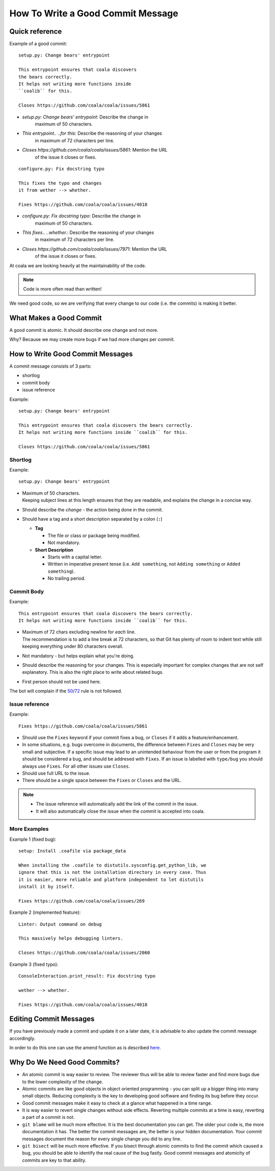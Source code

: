 How To Write a Good Commit Message
==================================

Quick reference
---------------

Example of a good commit:

::

    setup.py: Change bears' entrypoint

    This entrypoint ensures that coala discovers
    the bears correctly.
    It helps not writing more functions inside
    ``coalib`` for this.

    Closes https://github.com/coala/coala/issues/5861

- `setup.py: Change bears' entrypoint`: Describe the change in
   maximum of 50 characters.

- `This entrypoint.. ..for this`: Describe the reasoning of your changes
   in maximum of 72 characters per line.

- `Closes https://github.com/coala/coala/issues/5861`: Mention the URL
   of the issue it closes or fixes.

::

    configure.py: Fix docstring typo

    This fixes the typo and changes
    it from wether --> whether.

    Fixes https://github.com/coala/coala/issues/4018

- `configure.py: Fix docstring typo`: Describe the change in
   maximum of 50 characters.

- `This fixes.. ..whether.`: Describe the reasoning of your changes
   in maximum of 72 characters per line.

- `Closes https://github.com/coala/coala/issues/7971`: Mention the URL
   of the issue it closes or fixes.


At coala we are looking heavily at the maintainability of the code.

.. note::

    Code is more often read than written!

We need good code, so we are verifying that every change to our code (i.e.
the commits) is making it better.

What Makes a Good Commit
------------------------

A good commit is atomic. It should describe one change and not more.

Why? Because we may create more bugs if we had more changes per commit.

How to Write Good Commit Messages
---------------------------------

A commit message consists of 3 parts:

- shortlog
- commit body
- issue reference

Example:

::

    setup.py: Change bears' entrypoint

    This entrypoint ensures that coala discovers the bears correctly.
    It helps not writing more functions inside ``coalib`` for this.

    Closes https://github.com/coala/coala/issues/5861

Shortlog
~~~~~~~~

Example:

::

    setup.py: Change bears' entrypoint

.. _50:

-  | Maximum of 50 characters.
   | Keeping subject lines at this length ensures that they are
     readable, and explains the change in a concise way.
-  Should describe the *change* - the action being done in the commit.
-  Should have a tag and a short description separated by a colon (``:``)

   -  **Tag**

      -  The file or class or package being modified.
      -  Not mandatory.

   -  **Short Description**

      - Starts with a capital letter.
      - Written in imperative present tense (i.e. ``Add something``, not
        ``Adding something`` or ``Added something``).
      - No trailing period.

Commit Body
~~~~~~~~~~~

Example:

::

    This entrypoint ensures that coala discovers the bears correctly.
    It helps not writing more functions inside ``coalib`` for this.

.. _72:

-  | Maximum of 72 chars excluding newline for *each* line.
   | The recommendation is to add a line break at 72 characters,
     so that Git has plenty of room to indent text while still
     keeping everything under 80 characters overall.
-  Not mandatory - but helps explain what you're doing.
-  Should describe the reasoning for your changes. This is especially
   important for complex changes that are not self explanatory. This is also
   the right place to write about related bugs.
-  First person should not be used here.

The bot will complain if the 50_/72_ rule is not followed.

Issue reference
~~~~~~~~~~~~~~~

Example:

::

    Fixes https://github.com/coala/coala/issues/5861

-  Should use the ``Fixes`` keyword if your commit fixes a bug, or ``Closes``
   if it adds a feature/enhancement.
-  In some situations, e.g. bugs overcome in documents, the difference
   between ``Fixes`` and ``Closes`` may be very small and subjective.
   If a specific issue may lead to an unintended behaviour from the user
   or from the program it should be considered a bug, and should be
   addresed with ``Fixes``. If an issue is labelled with ``type/bug``
   you should always use ``Fixes``. For all other issues use ``Closes``.
-  Should use full URL to the issue.
-  There should be a single space between the ``Fixes`` or ``Closes`` and the
   URL.

.. note::

    -  The issue reference will automatically add the link of the commit in
       the issue.
    -  It will also automatically close the issue when the commit is
       accepted into coala.

.. seealso::

    https://wiki.gnome.org/Git/CommitMessages

More Examples
~~~~~~~~~~~~~

Example 1 (fixed bug):

::

    setup: Install .coafile via package_data

    When installing the .coafile to distutils.sysconfig.get_python_lib, we
    ignore that this is not the installation directory in every case. Thus
    it is easier, more reliable and platform independent to let distutils
    install it by itself.

    Fixes https://github.com/coala/coala/issues/269

Example 2 (implemented feature):

::

    Linter: Output command on debug

    This massively helps debugging linters.

    Closes https://github.com/coala/coala/issues/2060

Example 3 (fixed typo):

::

    ConsoleInteraction.print_result: Fix docstring typo

    wether --> whether.

    Fixes https://github.com/coala/coala/issues/4018

Editing Commit Messages
-----------------------

If you have previously made a commit and update it on a later date,
it is advisable to also update the commit message accordingly.

In order to do this one can use the amend function as is described `here.
<http://api.coala.io/en/latest/Developers/Git_Basics.html#follow-up>`_

Why Do We Need Good Commits?
----------------------------

-  An atomic commit is way easier to review. The reviewer thus will be
   able to review faster and find more bugs due to the lower complexity
   of the change.
-  Atomic commits are like good objects in object oriented programming -
   you can split up a bigger thing into many small objects. Reducing
   complexity is the key to developing good software and finding its bug
   before they occur.
-  Good commit messages make it easy to check at a glance what happened
   in a time range.
-  It is way easier to revert single changes without side effects.
   Reverting multiple commits at a time is easy, reverting a part of a
   commit is not.
-  ``git blame`` will be much more effective. It is the best
   documentation you can get. The older your code is, the more
   documentation it has. The better the commit messages are, the better
   is your hidden documentation. Your commit messages document the
   reason for every single change you did to any line.
-  ``git bisect`` will be much more effective. If you bisect through
   atomic commits to find the commit which caused a bug, you should be
   able to identify the real cause of the bug fastly. Good commit
   messages and atomicity of commits are key to that ability.
